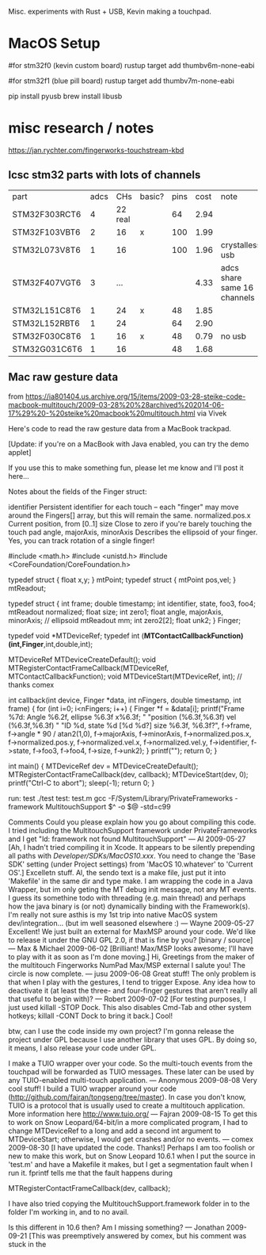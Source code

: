 # Touchtron

Misc. experiments with Rust + USB, Kevin making a touchpad.

* MacOS Setup 

#for stm32f0 (kevin custom board)
rustup target add thumbv6m-none-eabi 

#for stm32f1 (blue pill board)
rustup target add thumbv7m-none-eabi


pip install pyusb
brew install libusb

* misc research / notes
https://jan.rychter.com/fingerworks-touchstream-kbd
** lcsc stm32 parts with lots of channels
| part          | adcs |     CHs | basic? | pins | cost | note                        |
| STM32F303RCT6 |    4 | 22 real |        |   64 | 2.94 |                             |
| STM32F103VBT6 |    2 |      16 | x      |  100 | 1.99 |                             |
| STM32L073V8T6 |    1 |      16 |        |  100 | 1.96 | crystalless usb             |
| STM32F407VGT6 |    3 |     ... |        |      | 4.33 | adcs share same 16 channels |
| STM32L151C8T6 |    1 |      24 | x      |   48 | 1.85 |                             |
| STM32L152RBT6 |    1 |      24 |        |   64 | 2.90 |                             |
| STM32F030C8T6 |    1 |      16 | x      |   48 | 0.79 | no usb                      |
| STM32G031C6T6 |    1 |      16 |        |   48 | 1.68 |                             |



** Mac raw gesture data
from https://ia801404.us.archive.org/15/items/2009-03-28-steike-code-macbook-multitouch/2009-03-28%20%28archived%202014-06-17%29%20-%20steike%20macbook%20multitouch.html
via Vivek



Here's code to read the raw gesture data from a MacBook trackpad.

[Update: if you're on a MacBook with Java enabled, you can try the demo applet]

If you use this to make something fun, please let me know and I'll post it here...

Notes about the fields of the Finger struct:

identifier
    Persistent identifier for each touch -- each "finger" may move around the Fingers[] array, but this will remain the same. 
normalized.pos.x
    Current position, from [0..1] 
size
    Close to zero if you're barely touching the touch pad 
angle, majorAxis, minorAxis
    Describes the ellipsoid of your finger. Yes, you can track rotation of a single finger! 

#include <math.h>
#include <unistd.h>
#include <CoreFoundation/CoreFoundation.h>

typedef struct { float x,y; } mtPoint;
typedef struct { mtPoint pos,vel; } mtReadout;

typedef struct {
  int frame;
  double timestamp;
  int identifier, state, foo3, foo4;
  mtReadout normalized;
  float size;
  int zero1;
  float angle, majorAxis, minorAxis; // ellipsoid
  mtReadout mm;
  int zero2[2];
  float unk2;
} Finger;

typedef void *MTDeviceRef;
typedef int (*MTContactCallbackFunction)(int,Finger*,int,double,int);

MTDeviceRef MTDeviceCreateDefault();
void MTRegisterContactFrameCallback(MTDeviceRef, MTContactCallbackFunction);
void MTDeviceStart(MTDeviceRef, int); // thanks comex


int callback(int device, Finger *data, int nFingers, double timestamp, int frame) {
  for (int i=0; i<nFingers; i++) {
    Finger *f = &data[i];
    printf("Frame %7d: Angle %6.2f, ellipse %6.3f x%6.3f; "
    	   "position (%6.3f,%6.3f) vel (%6.3f,%6.3f) "
    	   "ID %d, state %d [%d %d?] size %6.3f, %6.3f?\n",
	   f->frame,
	   f->angle * 90 / atan2(1,0),
	   f->majorAxis,
	   f->minorAxis,
	   f->normalized.pos.x,
	   f->normalized.pos.y,
	   f->normalized.vel.x,
	   f->normalized.vel.y,
	   f->identifier, f->state, f->foo3, f->foo4,
	   f->size, f->unk2);
  }
  printf("\n");
  return 0;
}

int main() {
  MTDeviceRef dev = MTDeviceCreateDefault();
  MTRegisterContactFrameCallback(dev, callback);
  MTDeviceStart(dev, 0);
  printf("Ctrl-C to abort\n");
  sleep(-1);
  return 0;
}

run: test
	./test
test: test.m
	gcc -F/System/Library/PrivateFrameworks -framework MultitouchSupport $^ -o $@ -std=c99

Comments
Could you please explain how you go about compiling this code. I tried including the MultitouchSupport framework under PrivateFrameworks and I get "ld: framework not found MultitouchSupport"
— Al 2009-05-27
[Ah, I hadn't tried compiling it in Xcode. It appears to be silently prepending all paths with /Developer/SDKs/MacOS10.xxx/. You need to change the 'Base SDK' setting (under Project settings) from 'MacOS 10.whatever' to 'Current OS'.]
Excelletn stuff. Al, the sendo text is a make file, just put it into 'Makefile' in the same dir and type make. I am wrapping the code in a Java Wrapper, but im only geting the MT debug init message, not any MT events. I guess its somethine todo with threading (e.g. main thread) and perhaps how the java binary is (or not) dynamically binding with the Framework(s). I'm really not sure asthis is my 1st trip into native MacOS system dev/integration... (but im well seasoned elsewhere :)
— Wayne 2009-05-27
Excellent! We just built an external for MaxMSP around your code. We'd like to release it under the GNU GPL 2.0, if that is fine by you? [binary / source]
— Max & Michael 2009-06-02
[Brilliant! Max/MSP looks awesome; I'll have to play with it as soon as I'm done moving.]
Hi, Greetings from the maker of the multitouch Fingerworks NumPad Max/MSP external I salute you! The circle is now complete.
— jusu 2009-06-08
Great stuff! The only problem is that when I play with the gestures, I tend to trigger Expose. Any idea how to deactivate it (at least the three- and four-finger gestures that aren't really all that useful to begin with)?
— Robert 2009-07-02
[For testing purposes, I just used killall -STOP Dock. This also disables Cmd-Tab and other system hotkeys; killall -CONT Dock to bring it back.]
Cool!

btw, can I use the code inside my own project? I'm gonna release the project under GPL because I use another library that uses GPL. By doing so, it means, I also release your code under GPL.

I make a TUIO wrapper over your code. So the multi-touch events from the touchpad will be forwarded as TUIO messages. These later can be used by any TUIO-enabled multi-touch application.
— Anonymous 2009-08-08
Very cool stuff! I build a TUIO wrapper around your code (http://github.com/fajran/tongseng/tree/master). In case you don't know, TUIO is a protocol that is usually used to create a multitouch application. More information here http://www.tuio.org/
— Fajran 2009-08-15
To get this to work on Snow Leopard/64-bit/in a more complicated program, I had to change MTDeviceRef to a long and add a second int argument to MTDeviceStart; otherwise, I would get crashes and/or no events.
— comex 2009-08-30
[I have updated the code. Thanks!]
Perhaps I am too foolish or new to make this work, but on Snow Leopard 10.6.1 when I put the source in 'test.m' and have a Makefile it makes, but I get a segmentation fault when I run it. fprintf tells me that the fault happens during

MTRegisterContactFrameCallback(dev, callback);

I have also tried copying the MultitouchSupport.framework folder in to the folder I'm working in, and to no avail.

Is this different in 10.6 then? Am I missing something?
— Jonathan 2009-09-21
[This was preemptively answered by comex, but his comment was stuck in the 

